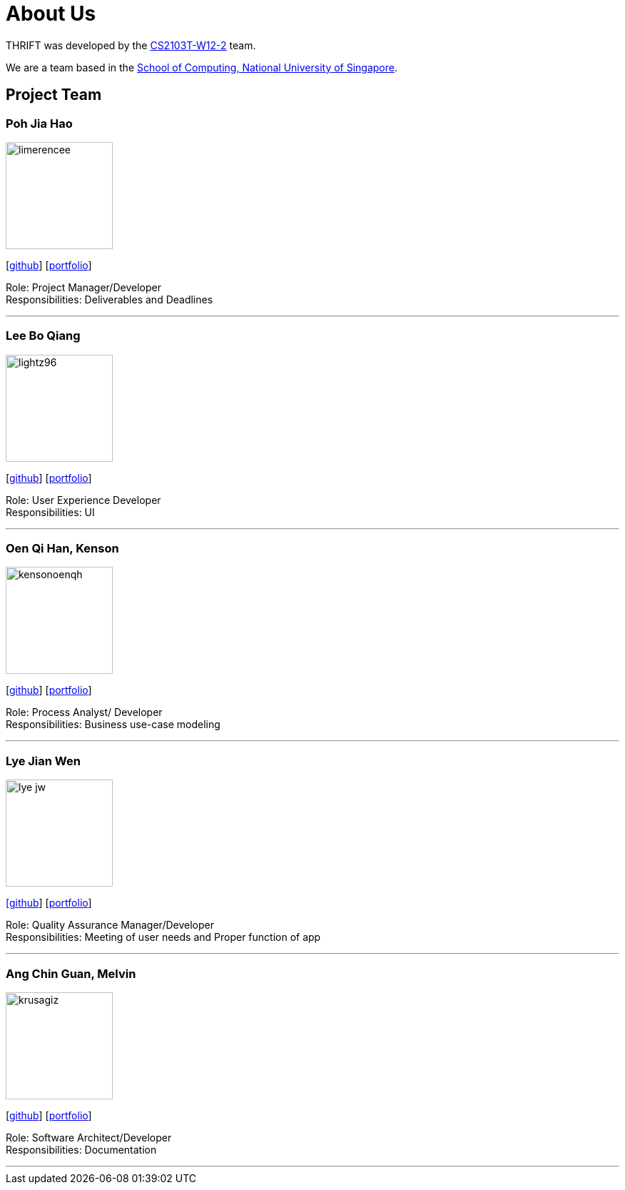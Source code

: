 = About Us
:site-section: AboutUs
:relfileprefix: team/
:imagesDir: images
:stylesDir: stylesheets

THRIFT was developed by the https://github.com/AY1920S1-CS2103T-W12-2[CS2103T-W12-2] team. +

We are a team based in the http://www.comp.nus.edu.sg[School of Computing, National University of Singapore].

== Project Team

=== Poh Jia Hao
image::limerencee.png[width="150", align="left"]
{empty}[https://github.com/limerencee[github]] [<<limerencee#, portfolio>>]

Role: Project Manager/Developer +
Responsibilities: Deliverables and Deadlines

'''

=== Lee Bo Qiang
image::lightz96.png[width="150", align="left"]
{empty}[https://github.com/lightz96[github]] [<<lightz96#, portfolio>>]

Role: User Experience Developer +
Responsibilities: UI

'''

=== Oen Qi Han, Kenson
image::kensonoenqh.png[width="150", align="left"]
{empty}[https://github.com/kensonoenqh[github]] [<<kensonoenqh#, portfolio>>]

Role: Process Analyst/ Developer +
Responsibilities: Business use-case modeling

'''

=== Lye Jian Wen
image::lye-jw.png[width="150", align="left"]
link:https://github.com/lye-jw[[github]] [<<lye-jw#, portfolio>>]

Role: Quality Assurance Manager/Developer +
Responsibilities: Meeting of user needs and Proper function of app

'''

=== Ang Chin Guan, Melvin
image::krusagiz.png[width="150", align="left"]
{empty}[https://github.com/krusagiz[github]] [<<krusagiz#, portfolio>>]

Role: Software Architect/Developer +
Responsibilities: Documentation

'''
